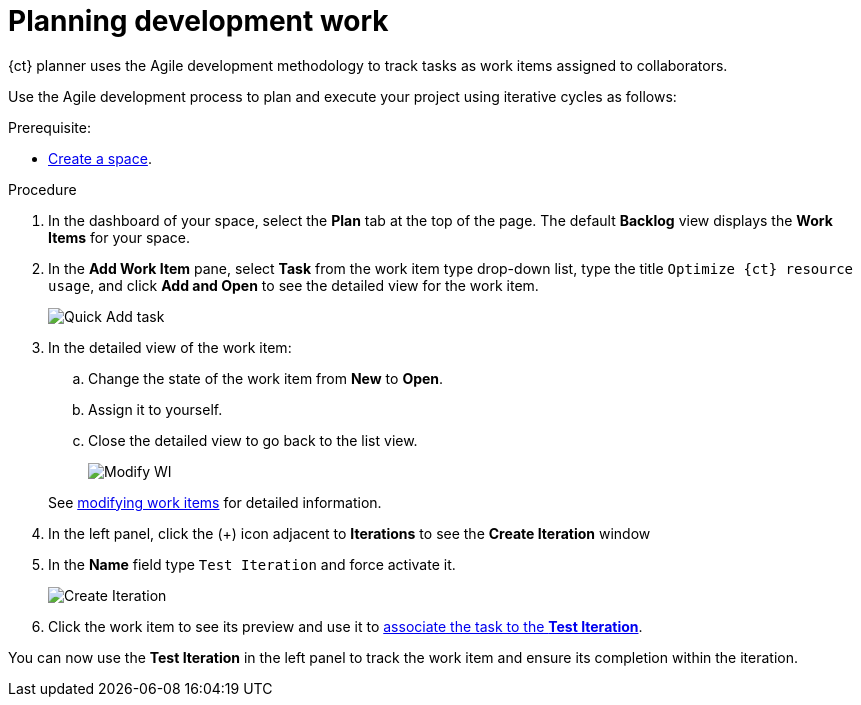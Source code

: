 [id="planning_development_work"]
= Planning development work

{ct} planner uses the Agile development methodology to track tasks as work items assigned to collaborators.

Use the Agile development process to plan and execute your project using iterative cycles as follows:

.Prerequisite:
* link:getting-started-guide.html#creating_new_space-hello-world[Create a space].

.Procedure

. In the dashboard of your space, select the *Plan* tab at the top of the page. The default *Backlog* view displays the *Work Items* for your space.

. In the *Add Work Item* pane, select *Task* from the work item type drop-down list, type the title `Optimize {ct} resource usage`, and click *Add and Open* to see the detailed view for the work item.
+
image::quickadd_task.png[Quick Add task]
+
. In the detailed view of the work item:
.. Change the state of the work item from *New* to *Open*.
.. Assign it to yourself.
.. Close the detailed view to go back to the list view.
+
image::gs_add_assignee.png[Modify WI]

+
See link:user-guide.html#modifying_a_work_item[modifying work items] for detailed information.

. In the left panel, click the (+) icon adjacent to *Iterations* to see the *Create Iteration* window
. In the *Name* field type `Test Iteration` and force activate it.
+
image::create_iteration.png[Create Iteration]
+
. Click the work item to see its preview and use it to link:user-guide.html#associating_work_items_with_an_iteration-user-guide_iterations[associate the task to the *Test Iteration*].

You can now use the *Test Iteration* in the left panel to track the work item and ensure its completion within the iteration.
